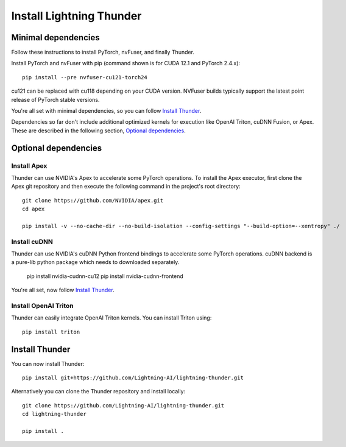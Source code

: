 Install Lightning Thunder
#########################

Minimal dependencies
====================

Follow these instructions to install PyTorch, nvFuser, and finally Thunder.

Install PyTorch and nvFuser with pip (command shown is for CUDA 12.1 and PyTorch 2.4.x)::

  pip install --pre nvfuser-cu121-torch24

cu121 can be replaced with cu118 depending on your CUDA version. NVFuser builds typically support the latest point release of PyTorch stable versions.

You're all set with minimal dependencies, so you can follow `Install Thunder`_.

Dependencies so far don't include additional optimized kernels for execution like OpenAI Triton, cuDNN Fusion, or Apex.
These are described in the following section, `Optional dependencies`_.

Optional dependencies
=====================

Install Apex
------------

Thunder can use NVIDIA's Apex to accelerate some PyTorch operations. To install the Apex executor, first clone the Apex git repository and then execute the following command in the project's root directory::

  git clone https://github.com/NVIDIA/apex.git
  cd apex

  pip install -v --no-cache-dir --no-build-isolation --config-settings "--build-option=--xentropy" ./

Install cuDNN
-------------

Thunder can use NVIDIA's cuDNN Python frontend bindings to accelerate some PyTorch operations. cuDNN backend is a pure-lib python package which needs to downloaded separately.

  pip install nvidia-cudnn-cu12
  pip install nvidia-cudnn-frontend

You're all set, now follow `Install Thunder`_.

Install OpenAI Triton
---------------------

Thunder can easily integrate OpenAI Triton kernels. You can install Triton using::

  pip install triton


Install Thunder
===============

You can now install Thunder::

  pip install git+https://github.com/Lightning-AI/lightning-thunder.git

Alternatively you can clone the Thunder repository and install locally::

  git clone https://github.com/Lightning-AI/lightning-thunder.git
  cd lightning-thunder

  pip install .
